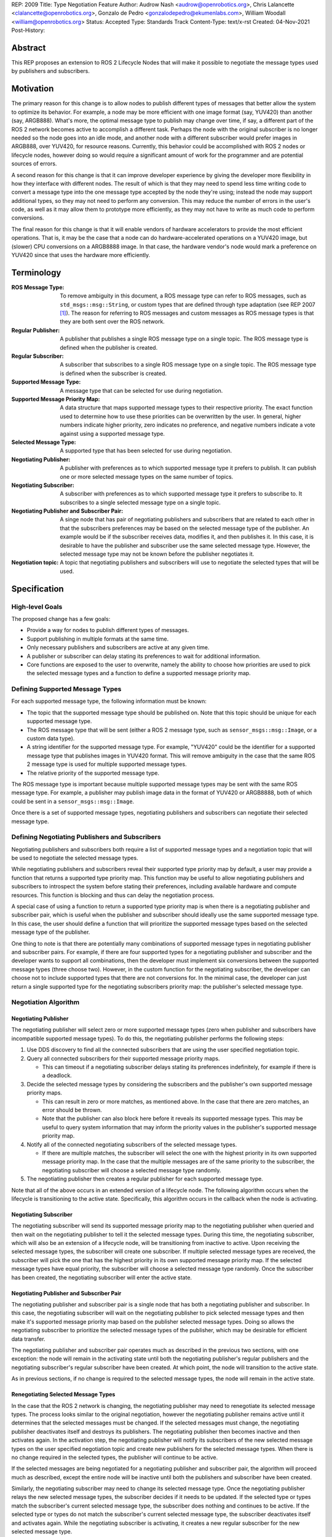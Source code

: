 REP: 2009
Title: Type Negotiation Feature
Author: Audrow Nash <audrow@openrobotics.org>, Chris Lalancette <clalancette@openrobotics.org>, Gonzalo de Pedro <gonzalodepedro@ekumenlabs.com>, William Woodall <william@openrobotics.org>
Status: Accepted
Type: Standards Track
Content-Type: text/x-rst
Created: 04-Nov-2021
Post-History:

Abstract
========

This REP proposes an extension to ROS 2 Lifecycle Nodes that will make it possible to negotiate the message types used by publishers and subscribers.


Motivation
==========

The primary reason for this change is to allow nodes to publish different types of messages that better allow the system to optimize its behavior.
For example, a node may be more efficient with one image format (say, YUV420) than another (say, ARGB888).
What's more, the optimal message type to publish may change over time, if say, a different part of the ROS 2 network becomes active to accomplish a different task.
Perhaps the node with the original subscriber is no longer needed so the node goes into an idle mode, and another node with a different subscriber would prefer images in ARGB888, over YUV420, for resource reasons.
Currently, this behavior could be accomplished with ROS 2 nodes or lifecycle nodes, however doing so would require a significant amount of work for the programmer and are potential sources of errors.

A second reason for this change is that it can improve developer experience by giving the developer more flexibility in how they interface with different nodes.
The result of which is that they may need to spend less time writing code to convert a message type into the one message type accepted by the node they're using; instead the node may support additional types, so they may not need to perform any conversion.
This may reduce the number of errors in the user's code, as well as it may allow them to prototype more efficiently, as they may not have to write as much code to perform conversions.

The final reason for this change is that it will enable vendors of hardware accelerators to provide the most efficient operations.
That is, it may be the case that a node can do hardware-accelerated operations on a YUV420 image, but (slower) CPU conversions on a ARGB8888 image.
In that case, the hardware vendor's node would mark a preference on YUV420 since that uses the hardware more efficiently.


Terminology
===========

:ROS Message Type:
  To remove ambiguity in this document, a ROS message type can refer to ROS messages, such as ``std_msgs::msg::String``, or custom types that are defined through type adaptation (see REP 2007 [1]_).
  The reason for referring to ROS messages and custom messages as ROS message types is that they are both sent over the ROS network.

:Regular Publisher:
  A publisher that publishes a single ROS message type on a single topic.
  The ROS message type is defined when the publisher is created.

:Regular Subscriber:
  A subscriber that subscribes to a single ROS message type on a single topic.
  The ROS message type is defined when the subscriber is created.

:Supported Message Type:
  A message type that can be selected for use during negotiation.

:Supported Message Priority Map:
  A data structure that maps supported message types to their respective priority.
  The exact function used to determine how to use these priorities can be overwritten by the user.
  In general, higher numbers indicate higher priority, zero indicates no preference, and negative numbers indicate a vote against using a supported message type.

:Selected Message Type:
  A supported type that has been selected for use during negotiation.

:Negotiating Publisher:
  A publisher with preferences as to which supported message type it prefers to publish.
  It can publish one or more selected message types on the same number of topics.

:Negotiating Subscriber:
  A subscriber with preferences as to which supported message type it prefers to subscribe to.
  It subscribes to a single selected message type on a single topic.

:Negotiating Publisher and Subscriber Pair:
  A singe node that has pair of negotiating publishers and subscribers that are related to each other in that the subscribers preferences may be based on the selected message type of the publisher.
  An example would be if the subscriber receives data, modifies it, and then publishes it.
  In this case, it is desirable to have the publisher and subscriber use the same selected message type.
  However, the selected message type may not be known before the publisher negotiates it.

:Negotiation topic:
  A topic that negotiating publishers and subscribers will use to negotiate the selected types that will be used.

Specification
=============

High-level Goals
----------------

The proposed change has a few goals:

- Provide a way for nodes to publish different types of messages.
- Support publishing in multiple formats at the same time.
- Only necessary publishers and subscribers are active at any given time.
- A publisher or subscriber can delay stating its preferences to wait for additional information.
- Core functions are exposed to the user to overwrite, namely the ability to choose how priorities are used to pick the selected message types and a function to define a supported message priority map.


Defining Supported Message Types
--------------------------------

For each supported message type, the following information must be known:

- The topic that the supported message type should be published on.
  Note that this topic should be unique for each supported message type.
- The ROS message type that will be sent (either a ROS 2 message type, such as  ``sensor_msgs::msg::Image``, or a custom data type).
- A string identifier for the supported message type.
  For example, "YUV420" could be the identifier for a supported message type that publishes images in YUV420 format.
  This will remove ambiguity in the case that the same ROS 2 message type is used for multiple supported message types.
- The relative priority of the supported message type.

The ROS message type is important because multiple supported message types may be sent with the same ROS message type.
For example, a publisher may publish image data in the format of YUV420 or ARGB8888, both of which could be sent in a ``sensor_msgs::msg::Image``.

Once there is a set of supported message types, negotiating publishers and subscribers can negotiate their selected message type.


Defining Negotiating Publishers and Subscribers
-----------------------------------------------

Negotiating publishers and subscribers both require a list of supported message types and a negotiation topic that will be used to negotiate the selected message types.

While negotiating publishers and subscribers reveal their supported type priority map by default, a user may provide a function that returns a supported type priority map.
This function may be useful to allow negotiating publishers and subscribers to introspect the system before stating their preferences, including available hardware and compute resources.
This function is blocking and thus can delay the negotiation process.

A special case of using a function to return a supported type priority map is when there is a negotiating publisher and subscriber pair, which is useful when the publisher and subscriber should ideally use the same supported message type.
In this case, the user should define a function that will prioritize the supported message types based on the selected message type of the publisher.

One thing to note is that there are potentially many combinations of supported message types in negotiating publisher and subscriber pairs.
For example, if there are four supported types for a negotiating publisher and subscriber and the developer wants to support all combinations, then the developer must implement six conversions between the supported message types (three choose two).
However, in the custom function for the negotiating subscriber, the developer can choose not to include supported types that there are not conversions for.
In the minimal case, the developer can just return a single supported type for the negotiating subscribers priority map: the publisher's selected message type.


Negotiation Algorithm
---------------------

Negotiating Publisher
^^^^^^^^^^^^^^^^^^^^^

The negotiating publisher will select zero or more supported message types (zero when publisher and subscribers have incompatible supported message types).
To do this, the negotiating publisher performs the following steps:

#. Use DDS discovery to find all the connected subscribers that are using the user specified negotiation topic.

#. Query all connected subscribers for their supported message priority maps.

   - This can timeout if a negotiating subscriber delays stating its preferences indefinitely, for example if there is a deadlock.

#. Decide the selected message types by considering the subscribers and the publisher's own supported message priority maps.

   - This can result in zero or more matches, as mentioned above.
     In the case that there are zero matches, an error should be thrown.

   - Note that the publisher can also block here before it reveals its supported message types.
     This may be useful to query system information that may inform the priority values in the publisher's supported message priority map.

#. Notify all of the connected negotiating subscribers of the selected message types.

   - If there are multiple matches, the subscriber will select the one with the highest priority in its own supported message priority map.
     In the case that the multiple messages are of the same priority to the subscriber, the negotiating subscriber will choose a selected message type randomly.

#. The negotiating publisher then creates a regular publisher for each supported message type.

Note that all of the above occurs in an extended version of a lifecycle node.
The following algorithm occurs when the lifecycle is transitioning to the active state.
Specifically, this algorithm occurs in the callback when the node is activating.


Negotiating Subscriber
^^^^^^^^^^^^^^^^^^^^^^

The negotiating subscriber will send its supported message priority map to the negotiating publisher when queried and then wait on the negotiating publisher to tell it the selected message types.
During this time, the negotiating subscriber, which will also be an extension of a lifecycle node, will be transitioning from inactive to active.
Upon receiving the selected message types, the subscriber will create one subscriber.
If multiple selected message types are received, the subscriber will pick the one that has the highest priority in its own supported message priority map.
If the selected message types have equal priority, the subscriber will choose a selected message type randomly.
Once the subscriber has been created, the negotiating subscriber will enter the active state.


Negotiating Publisher and Subscriber Pair
^^^^^^^^^^^^^^^^^^^^^^^^^^^^^^^^^^^^^^^^^

The negotiating publisher and subscriber pair is a single node that has both a negotiating publisher and subscriber.
In this case, the negotiating subscriber will wait on the negotiating publisher to pick selected message types and then make it's supported message priority map based on the publisher selected message types.
Doing so allows the negotiating subscriber to prioritize the selected message types of the publisher, which may be desirable for efficient data transfer.

The negotiating publisher and subscriber pair operates much as described in the previous two sections, with one exception: the node will remain in the activating state until both the negotiating publisher's regular publishers and the negotiating subscriber's regular subscriber have been created.
At which point, the node will transition to the active state.

As in previous sections, if no change is required to the selected message types, the node will remain in the active state.


Renegotiating Selected Message Types
^^^^^^^^^^^^^^^^^^^^^^^^^^^^^^^^^^^^

In the case that the ROS 2 network is changing, the negotiating publisher may need to renegotiate its selected message types.
The process looks similar to the original negotiation, however the negotiating publisher remains active until it determines that the selected messages must be changed.
If the selected messages must change, the negotiating publisher deactivates itself and destroys its publishers.
The negotiating publisher then becomes inactive and then activates again.
In the activation step, the negotiating publisher will notify its subscribers of the new selected message types on the user specified negotiation topic and create new publishers for the selected message types.
When there is no change required in the selected types, the publisher will continue to be active.

If the selected messages are being negotiated for a negotiating publisher and subscriber pair, the algorithm will proceed much as described, except the entire node will be inactive until both the publishers and subscriber have been created.

Similarly, the negotiating subscriber may need to change its selected message type.
Once the negotiating publisher relays the new selected message types, the subscriber decides if it needs to be updated.
If the selected type or types match the subscriber's current selected message type, the subscriber does nothing and continues to be active.
If the selected type or types do not match the subscriber's current selected message type, the subscriber deactivates itself and activates again.
While the negotiating subscriber is activating, it creates a new regular subscriber for the new selected message type.


User Defined Functions
^^^^^^^^^^^^^^^^^^^^^^

There are two types of functions in the negotiation process that the user can define:

:Stating preferences:
  A function to have a negotiating publisher or subscriber state its preferences, which may include a delay.
:Picking selected message types:
  A function to pick the selected message types from the publisher and subscribers supported message priority maps.

The function for stating preferences allows the user to make the negotiating publisher or subscriber have its preferences be conditioned on some aspect of the system's state.
For example, a negotiating publisher or subscriber may prefer a certain supported message type if a type of hardware is available, for example a GPU.
This function is blocking and thus can delay the negotiation process.
One special case for this function is when there is a negotiating publisher and subscriber pair, which is useful when the publisher and subscriber should ideally use the same supported message type.
In this case, the user should define a function that will prioritize the supported message types based on the selected message type of the publisher.

The function for picking selected message types is used to determine which of the supported message types the negotiating publisher or subscriber should use and is run in the negotiating publisher.
Exposing this function allows the user to create a custom way to pick between supported types with different priorities.
This may be useful to make high priorities count for relatively more weight in choosing a supported type or having normalized priorities (e.g., between 0 and 1).


Negotiation Examples
--------------------

Using the following notation, let ``N_n(T_1, T_2, ..., T_m)`` be node ``n``, where ``n`` is a positive integer, and let the arguments in parentheses, ``T_1, T_2, ..., T_m``, be the supported message types.
Note that there can be ``m`` supported types for each node, where ``m`` is a positive integer.
For convenience, let's also assume that the supported types are prioritized in their respective order, such that the priority of ``T_1`` is the highest, ``T_2`` is the second highest, and so on.

Using the node notation described above, we can then use the following notation to describe the selected message type between multiple nodes.
In the example below, node ``1`` (``N_1``) supports only type ``x``, and node ``2`` (``N_2``) supports types ``x`` and ``y``.
In this case, the selected message type is ``x``, as shown by the ``x`` over the arrow pointing from node ``1`` to node ``2``.
More practically, ``N_1`` is publishing ``x``, and ``N_2`` is subscribing to a topic with the selected message type ``x``.

.. code-block::

            x
   N_1(x) ----> N_2(x, y)


Simple Examples
^^^^^^^^^^^^^^^

We can now use this notation to reason about the agreed upon the selected message type in several different scenarios.
There are several cases that are clear.

.. code-block::

   (1a)
                    x
           N_1(x) ----> N_2(x)

   (1b)

           N_1(x) ----> N_2(y)  # FAILED NEGOTIATION

   (1c)
                    y
           N_1(y) ----> N_2(x, y)

   (1d)
                    x
        N_1(x, y) ----> N_2(x)

   (1e)
                    y
        N_1(x, y) ----> N_2(y)

   (1f)
                    x
     N_1(x, y, z) ----> N_2(x, a, b)

   (1g)
                    x
     N_1(x, y, z) ----> N_2(a, b, x)


Publishing to Multiple Nodes
^^^^^^^^^^^^^^^^^^^^^^^^^^^^

There are also the cases where there are more than two nodes.

In the following case, ``N_3`` has the limiting supported type, ``y``, so ``N_1`` will publish ``y``, despite the fact that both ``N_1`` and ``N_2`` prefer ``x``.
This is assuming that the function for picking the selected types prioritizes sending one message over sending multiple messages.

.. code-block::

   (2a)
                 y
     N_1(x, y) -------> N_2(x, y)
                    |
                    |-> N_3(y)

In the following case, the two nodes receiving data from ``N_1`` both require different supported message types.
Thus, ``N_1`` has two selected message types, ``x`` and ``y``, and thus ``N_1`` has two publishers.

.. code-block::

   (2b)
                 x
     N_1(x, y) ----> N_2(x)
             |
             |   y
             |-----> N_3(y)


Negotiating Publisher and Subscriber Pairs
^^^^^^^^^^^^^^^^^^^^^^^^^^^^^^^^^^^^^^^^^^

To discuss negotiating publisher and subscriber pairs, we'll have to use additional notation.
The following notation shows the result of a custom function that uses the negotiating publishers selected message type to decide the supported message priority map for the negotiating subscriber.

Let ``N_p([x, y, z], {x: [x, y, z], y: [y, z, x], z: [z, x, y]})`` be a node ``p`` thats negotiating publishers and subscribers.
The first argument ``[x, y, z]`` is the prioritized supported type map for the negotiating publisher, that is, in this case, the negotiating publisher prefers ``x`` more than ``y``, and ``y`` more than ``z``.
The second argument ``{x: [x, y, z], y: [y, z, x], z: [z, x, y]}`` is the prioritized supported type map for the negotiating subscriber.
This second argument is in the form of a dictionary (``{key1: value1, key2: value2, ...}``), where

* the key is the selected message type of the negotiating publisher in the negotiating publisher subscriber pair and
* the value is the prioritized supported type map for the negotiating subscriber given that key.

For example, for the node ``N_p([x, y, z], {x: [x, y, z], y: [y, z, x], z: [z, x, y]})``, if the negotiating publisher negotiates with its subscribers and determines that the selected message type is ``y``, then the negotiating subscriber in the negotiating publisher subscriber pair will state its supported message priority map as ``[y, z, x]``.
This is because in the second argument (the negotiating subscribers preference map) the key ``y`` is mapped to the value ``[y, z, x]``.
Similarly, if the publisher chooses ``z``, then the subscriber will use the supported message priority map of ``[z, x, y]``.

As a shorthand in figures, we'll define a node that differs its preference beforehand and add an asterisk to separate it from other nodes. For example:

.. code-block::

    N_p*(x, y, z) := N_p([x, y, z], {x: [x, y, z], y: [y, z, x], z: [z, x, y]})

or

.. code-block::

    N_p* := N_p([x, y, z], {x: [x, y, z], y: [y, z, x], z: [z, x, y]})

Also, note that regular nodes with the standard notation (e.g., ``N_n(x, y, z)``, with no ``*``) reveal their preferences when queried.

.. code-block::

   (3a)

     N_2*(x, y, z) := N_2([x, y, z], {x: [x, y, z], y: [y, z, x], z: [z, x, y]})

                    y                   y
     N_1(x, y, z) ----> N_2*(x, y, z) ----> N_3(y, z, x)

This approach can also be useful in networks that contain loops.
In the case below, node ``2`` will cause node ``1`` to wait to pick its preference until it has determined its selected message type.

.. code-block::

   (3b)

     N_2*(x, y, z) := N_2([x, y, z], {x: [x, y, z], y: [y, z, x], z: [z, x, y]})

                     y
                  |--------------------------
                  |                         |
                  |                     y   v
     N_1(x, y, z) ----> N_2*(x, y, z) ----> N_3(y, z, x)


It is possible with this method to have a deadlock.
In the following case all nodes will delay their preference indefinitely.
In this case, the only way out will be a timeout.

.. code-block::

   (3c)

     N_1* := N_1([x, y, z], {x: [x, y, z], y: [y, z, x], z: [z, x, y]})
     N_2* := N_1*
     N_3* := N_1*

       -- N_3* <--
       |         |
       v         |
     N_1* ----> N_2*

Notice, however, that the deadlock is fixed by one node readily revealing its preferences.

.. code-block::


   (3d)

     N_1* := N_1([x, y, z], {x: [x, y, z], y: [y, z, x], z: [z, x, y]})
     N_2* := N_1*

       -- N_3(x, y, z) <--
     x |                 |
       v    x          x |
     N_1* ----> N_2* -----


Rationale
=========

Having the Publisher Pick the Selected Message Type
---------------------------------------------------

Consider a network with ``m`` negotiating publishers and ``n`` negotiating subscribers, where ``m`` and ``n`` are positive integers.
Also imagine that there are at least two publishers that are publishing with the same selected message type.
In this case, it is possible to have each of the negotiating publishers consider the other negotiating publishers in their decision of what supported message type to select.

It is also true that loops in the network may occur.
For example, imagine nodes ``A``, ``B``, and ``C``.
``A`` sends a message to ``B``, and ``B`` sends a message to ``C``.
This gets more complicated if ``A`` also sends a message to ``C``.

In both of the above cases, it is much more challenging to find the best selected message type than the simple strategy detailed in a previous section.
It was thought that the simpler approach described above in the specifications gets us almost all the way there, while being much simpler to implement.
In addition, if it turns out to be necessary, the simpler approach can always be replaced by a better method for getting the optimal selected message type in future work.


To Take a Centralized or Decentralized Approach
-----------------------------------------------

The specification above takes a decentralized approach to negotiating publishers and subscribers.
That is, each negotiating publisher and subscriber negotiates its own selected message type.
It is also possible to take a centralized approach, where all publishers and subscribers broadcast their preferences to a higher system that decides the selected message types.

The primary advantage of a decentralized approach is that it is easier to implement, especially given the greedy approach that we are using in computing the selected message type.
If we wanted to find the optimal selected message types taking the entire system into account, we would most likely have to implement a centralized approach, which would have a full understanding of the entire system before making a decision.


Extending Lifecycle Nodes
-------------------------

Very much of the stateful behavior that is required for the negotiation process is implemented in lifecycle nodes.
It also allows us to turn off nodes and free up the nodes resources should another task require those resources.
Thus it was an easy decision to extend the lifecycle nodes to with the negotiation process.


Putting this Implementation in ``rclcpp`` or ``rcl``
----------------------------------------------------

This feature is intended to be used with type adaptation (see REP 2007 [1]_), which has been implemented in ``rclcpp``.
Thus it makes sense to put the negotiation process in ``rclcpp``.
As with REP 2007, the C++'s templating system will make it much easier to handle the various message types expected safely.


Backwards Compatibility
=======================

The proposed feature adds new functionality while not modifying existing functionality.


Feature Progress
================

Currently, there has been some prototyping to understand how the proposed feature may look using C++ features.

- `@audrow/type-negotiation-type-mapping <https://replit.com/@audrow/type-negotiation-type-mapping>`_ shows how the proposed feature may use C++ templating and a type map class to access publishers and subscribers.
  Note that the types used in this approach will have to be replaced with ``structs`` in the future to allow for multiple supported types to use the same ROS message type.
- `@audrow/type-negotiation-possible-usage <https://replit.com/@audrow/type-negotiation-possible-usage>`_ shows another approach which uses inheritance to implement the proposed feature.
  This approach requires some additional work from the user to implement functions that create typed publishers and subscribers.

Perhaps the best way to proceed is in combining both of the approaches above, so that multiple supported types can use the same ROS message type and the user doesn't need to implement as much boilerplate code.

References
==========

.. [1] REP 2007
   (https://ros.org/reps/rep-2007.html)


Copyright
=========

This document has been placed in the public domain.


..
   Local Variables:
   mode: indented-text
   indent-tabs-mode: nil
   sentence-end-double-space: t
   fill-column: 70
   coding: utf-8
   End:
